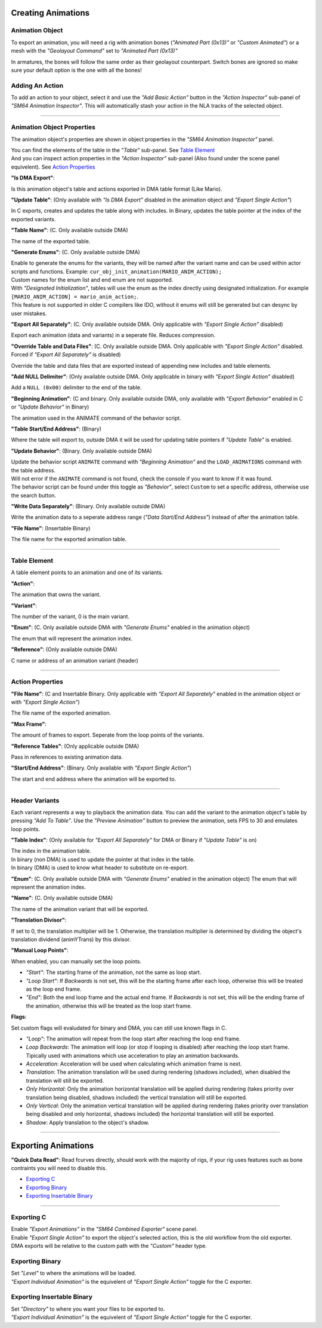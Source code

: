 Creating Animations
===================

Animation Object
----------------
To export an animation, you will need a rig with animation bones (*"Animated Part (0x13)"* or *"Custom Animated"*) 
or a mesh with the *"Geolayout Command"* set to *"Animated Part (0x13)"*

In armatures, the bones will follow the same order as their geolayout counterpart. 
Switch bones are ignored so make sure your default option is the one with all the bones!

Adding An Action
----------------
To add an action to your object, select it and use the *"Add Basic Action"* button 
in the *"Action Inspector"* sub-panel of *"SM64 Animation Inspector"*.
This will automatically stash your action in the NLA tracks of the selected object.

.. image:: add_action.png
    :align: center
    :alt: SM64 Animation Inspector with the Action Inspector sub-panel opened

-----------------------------------------------------------------------------

Animation Object Properties
---------------------------

The animation object's properties are shown in object properties in the *"SM64 Animation Inspector"* panel.

.. image:: obj_inspector.png
  :align: center
  :alt: SM64 Animation Inspector under object properties panel

| You can find the elements of the table in the *"Table"* sub-panel. See `Table Element`_
| And you can inspect action properties in the *"Action Inspector"* sub-panel (Also found under the scene panel equivelent). See `Action Properties`_


**"Is DMA Export"**:

Is this animation object's table and actions exported in DMA table format (Like Mario).

**"Update Table"**: (Only available with *"Is DMA Export"* disabled in the animation object and *"Export Single Action"*)

In C exports, creates and updates the table along with includes.
In Binary, updates the table pointer at the index of the exported variants.

**"Table Name"**: (C. Only available outside DMA)

The name of the exported table.

**"Generate Enums"**: (C. Only available outside DMA)

| Enable to generate the enums for the variants, 
  they will be named after the variant name and can be used within actor scripts and functions.
  Example: ``cur_obj_init_animation(MARIO_ANIM_ACTION);``
| Custom names for the enum list and end enum are not supported.

| With *"Designated Initialization"*, tables will use the enum as the index directly using designated initialization.
  For example ``[MARIO_ANIM_ACTION] = mario_anim_action;``. 
| This feature is not supported in older C compilers like IDO, 
  without it enums will still be generated but can desync by user mistakes.

**"Export All Separately"**: (C. Only available outside DMA. Only applicable with *"Export Single Action"* disabled)

Export each animation (data and variants) in a seperate file. Reduces compression.

**"Override Table and Data Files"**: (C. Only available outside DMA. Only applicable with *"Export Single Action"* disabled. Forced if *"Export All Separately"* is disabled)

Override the table and data files that are exported instead of appending new includes and table elements.

**"Add NULL Delimiter"**: (Only available outside DMA. Only applicable in binary with *"Export Single Action"* disabled)

Add a ``NULL (0x00)`` delimiter to the end of the table.

**"Beginning Animation"**: (C and binary. Only available outside DMA, only available with *"Export Behavior"* enabled in C or *"Update Behavior"* in Binary)

The animation used in the ANIMATE command of the behavior script.

**"Table Start/End Address"**: (Binary)

Where the table will export to, outside DMA it will be used for updating table pointers if *"Update Table"* is enabled.

**"Update Behavior"**: (Binary. Only available outside DMA)

| Update the behavior script ``ANIMATE`` command with *"Beginning Animation"* and the ``LOAD_ANIMATIONS`` command with the table address.
| Will not error if the ``ANIMATE`` command is not found, check the console if you want to know if it was found.
| The behavior script can be found under this toggle as *"Behavior"*, 
  select ``Custom`` to set a specific address, otherwise use the search button.

**"Write Data Separately"**: (Binary. Only available outside DMA)

Write the animation data to a seperate address range (*"Data Start/End Address"*) instead of after the animation table.

**"File Name"**: (Insertable Binary)

The file name for the exported animation table.

-------------------------------------------------------------------------------------------------------------------------

Table Element
-------------
A table element points to an animation and one of its variants.

.. image:: table_elements.png
  :align: center
  :alt: Two table elements under the "Table" sub-panel, one a normal table element and another a reference.

**"Action"**:

The animation that owns the variant.

**"Variant"**:

The number of the variant, 0 is the main variant.

**"Enum"**: (C. Only available outside DMA with *"Generate Enums"* enabled in the animation object)

The enum that will represent the animation index.

**"Reference"**: (Only available outside DMA)

C name or address of an animation variant (header)

-------------------------------------------------------------

Action Properties
-----------------
.. image:: action_inspector.png
  :align: center
  :alt: SM64 Action Inspector sub-panel

**"File Name"**: (C and Insertable Binary. Only applicable with *"Export All Separately"* enabled in the animation object or with *"Export Single Action"*)

The file name of the exported animation.

**"Max Frame"**:

The amount of frames to export. Seperate from the loop points of the variants.

**"Reference Tables"**: (Only applicable outside DMA) 

Pass in references to existing animation data.

**"Start/End Address"**: (Binary. Only available with *"Export Single Action"*) 

The start and end address where the animation will be exported to.

--------------------------------------------------------------------

Header Variants
---------------
Each variant represents a way to playback the animation data.
You can add the variant to the animation object's table by pressing *"Add To Table"*.
Use the *"Preview Animation"* button to preview the animation, sets FPS to 30 and emulates loop points.

**"Table Index"**: (Only available for *"Export All Separately"* for DMA or Binary if *"Update Table"* is on)

| The index in the animation table.
| In binary (non DMA) is used to update the pointer at that index in the table.
| In binary (DMA) is used to know what header to substitute on re-export.

**"Enum"**: (C. Only available outside DMA with *"Generate Enums"* enabled in the animation object)
The enum that will represent the animation index.

**"Name"**: (C. Only available outside DMA)

The name of the animation variant that will be exported.

**"Translation Divisor"**:

If set to 0, the translation multiplier will be 1.
Otherwise, the translation multiplier is determined by dividing the object's 
translation dividend (animYTrans) by this divisor.

**"Manual Loop Points"**:

When enabled, you can manually set the loop points.

- *"Start"*: The starting frame of the animation, not the same as loop start.
- *"Loop Start"*: If *Backwards* is not set, this will be the starting frame after each loop, 
  otherwise this will be treated as the loop end frame.
- *"End"*: Both the end loop frame and the actual end frame.
  If *Backwards* is not set, this will be the ending frame of the animation, 
  otherwise this will be treated as the loop start frame.

**Flags**:

Set custom flags will evaludated for binary and DMA, you can still use known flags in C.

- *"Loop"*: The animation will repeat from the loop start after reaching the loop end frame.
- *Loop Backwards*: The animation will loop (or stop if looping is disabled) after reaching the loop start frame. Tipically used with animations which use acceleration to play an animation backwards.
- *Acceleration*: Acceleration will be used when calculating which animation frame is next.
- *Translation*: The animation translation will be used during rendering (shadows included), when disabled the translation will still be exported.
- *Only Horizontal*: Only the animation horizontal translation will be applied during rendering (takes priority over translation being disabled, shadows included) the vertical translation will still be exported.
- *Only Vertical*: Only the animation vertical translation will be applied during rendering (takes priority over translation being disabled and only horizontal, shadows included) the horizontal translation will still be exported.
- *Shadow*: Apply translation to the object's shadow.

=============================================

Exporting Animations
====================

**"Quick Data Read"**:
Read fcurves directly, should work with the majority of rigs, 
if your rig uses features such as bone contraints you will need to disable this.

- `Exporting C`_
- `Exporting Binary`_
- `Exporting Insertable Binary`_

------------------------------

Exporting C
-----------
| Enable *"Export Animations"* in the *"SM64 Combined Exporter"* scene panel.
| Enable *"Export Single Action"* to export the object's selected action, this is the old workflow from the old exporter.
| DMA exports will be relative to the custom path with the *"Custom"* header type.

.. image:: c_exporter.png
  :align: center
  :alt: SM64 Combined Exporter with the *"Export Animations"* enabled

Exporting Binary
----------------
| Set *"Level"* to where the animations will be loaded.
| *"Export Individual Animation"* is the equivelent of *"Export Single Action"* toggle for the C exporter.

.. image:: binary_exporter.png
  :align: center
  :alt: text

Exporting Insertable Binary
----------------------------
| Set *"Directory"* to where you want your files to be exported to.
| *"Export Individual Animation"* is the equivelent of *"Export Single Action"* toggle for the C exporter.

.. image:: insertable_exporter.png
  :align: center
  :alt: text
